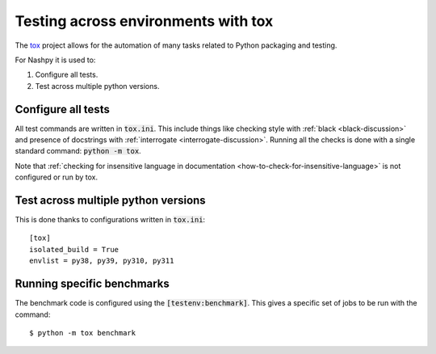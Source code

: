 Testing across environments with tox
====================================

The `tox <https://tox.readthedocs.io/en/latest/>`_ project allows for the
automation of many tasks related to Python packaging and testing.

For Nashpy it is used to:

1. Configure all tests.
2. Test across multiple python versions.

Configure all tests
-------------------

All test commands are written in :code:`tox.ini`. This
include things like checking style
with :ref:`black <black-discussion>` and presence of docstrings with
:ref:`interrogate <interrogate-discussion>`. Running all the checks is done
with a single standard command: :code:`python -m tox`.

Note that :ref:`checking for insensitive language in documentation
<how-to-check-for-insensitive-language>` is not configured or run by tox.

Test across multiple python versions
------------------------------------

This is done thanks to configurations written in :code:`tox.ini`::

    [tox]
    isolated_build = True
    envlist = py38, py39, py310, py311

Running specific benchmarks
---------------------------

The benchmark code is configured using the :code:`[testenv:benchmark]`. This
gives a specific set of jobs to be run with the command::

    $ python -m tox benchmark
